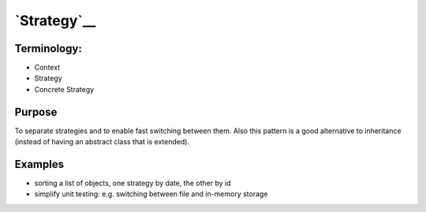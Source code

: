 `Strategy`__
============

Terminology:
------------

-  Context
-  Strategy
-  Concrete Strategy

Purpose
-------

To separate strategies and to enable fast switching between them. Also
this pattern is a good alternative to inheritance (instead of having an
abstract class that is extended).

Examples
--------

-  sorting a list of objects, one strategy by date, the other by id
-  simplify unit testing: e.g. switching between file and in-memory
   storage
